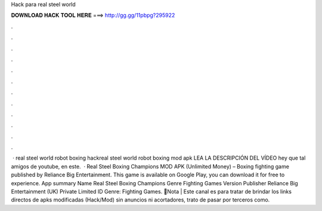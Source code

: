 Hack para real steel world

𝐃𝐎𝐖𝐍𝐋𝐎𝐀𝐃 𝐇𝐀𝐂𝐊 𝐓𝐎𝐎𝐋 𝐇𝐄𝐑𝐄 ===> http://gg.gg/11pbpg?295922

.

.

.

.

.

.

.

.

.

.

.

.

 · real steel world robot boxing hackreal steel world robot boxing mod apk LEA LA DESCRIPCIÓN DEL VÍDEO hey que tal amigos de youtube, en este.  · Real Steel Boxing Champions MOD APK (Unlimited Money) – Boxing fighting game published by Reliance Big Entertainment. This game is available on Google Play, you can download it for free to experience. App summary Name Real Steel Boxing Champions Genre Fighting Games Version Publisher Reliance Big Entertainment (UK) Private Limited ID Genre: Fighting Games. 🧺Nota | Este canal es para tratar de brindar los links directos de apks modificadas (Hack/Mod) sin anuncios ni acortadores, trato de pasar por terceros como.